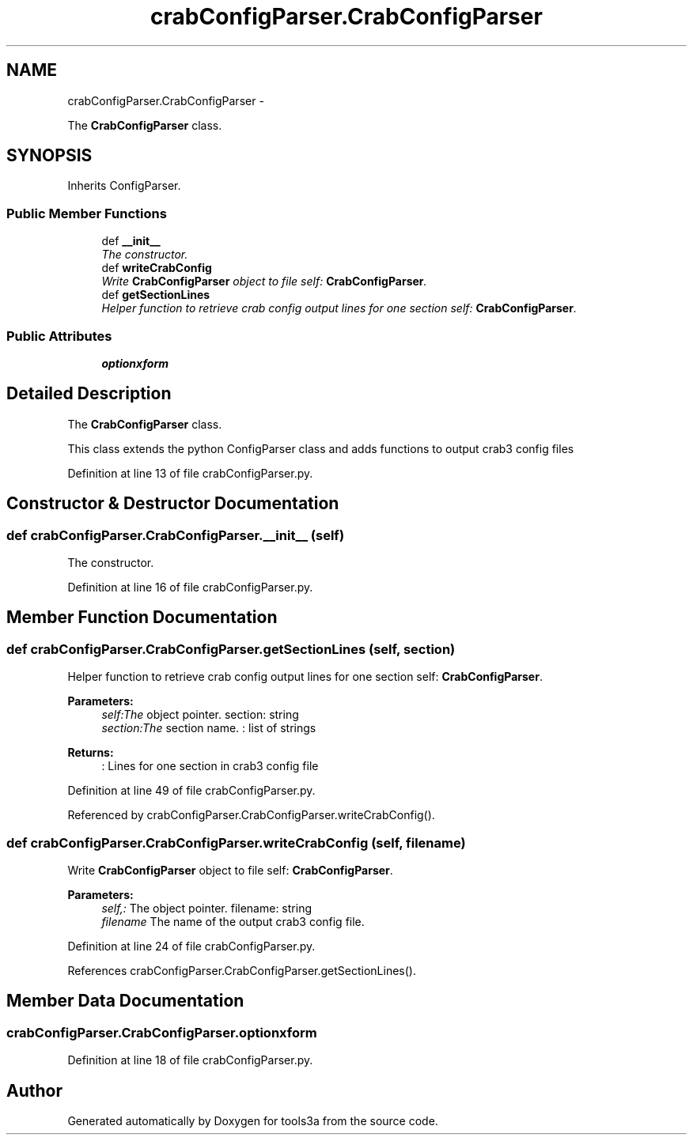 .TH "crabConfigParser.CrabConfigParser" 3 "Fri Feb 6 2015" "tools3a" \" -*- nroff -*-
.ad l
.nh
.SH NAME
crabConfigParser.CrabConfigParser \- 
.PP
The \fBCrabConfigParser\fP class\&.  

.SH SYNOPSIS
.br
.PP
.PP
Inherits ConfigParser\&.
.SS "Public Member Functions"

.in +1c
.ti -1c
.RI "def \fB__init__\fP"
.br
.RI "\fIThe constructor\&. \fP"
.ti -1c
.RI "def \fBwriteCrabConfig\fP"
.br
.RI "\fIWrite \fBCrabConfigParser\fP object to file  self: \fBCrabConfigParser\fP\&. \fP"
.ti -1c
.RI "def \fBgetSectionLines\fP"
.br
.RI "\fIHelper function to retrieve crab config output lines for one section  self: \fBCrabConfigParser\fP\&. \fP"
.in -1c
.SS "Public Attributes"

.in +1c
.ti -1c
.RI "\fBoptionxform\fP"
.br
.in -1c
.SH "Detailed Description"
.PP 
The \fBCrabConfigParser\fP class\&. 

This class extends the python ConfigParser class and adds functions to output crab3 config files 
.PP
Definition at line 13 of file crabConfigParser\&.py\&.
.SH "Constructor & Destructor Documentation"
.PP 
.SS "def crabConfigParser\&.CrabConfigParser\&.__init__ (self)"

.PP
The constructor\&. 
.PP
Definition at line 16 of file crabConfigParser\&.py\&.
.SH "Member Function Documentation"
.PP 
.SS "def crabConfigParser\&.CrabConfigParser\&.getSectionLines (self, section)"

.PP
Helper function to retrieve crab config output lines for one section  self: \fBCrabConfigParser\fP\&. 
.PP
\fBParameters:\fP
.RS 4
\fIself:The\fP object pointer\&.  section: string 
.br
\fIsection:The\fP section name\&. : list of strings 
.RE
.PP
\fBReturns:\fP
.RS 4
: Lines for one section in crab3 config file 
.RE
.PP

.PP
Definition at line 49 of file crabConfigParser\&.py\&.
.PP
Referenced by crabConfigParser\&.CrabConfigParser\&.writeCrabConfig()\&.
.SS "def crabConfigParser\&.CrabConfigParser\&.writeCrabConfig (self, filename)"

.PP
Write \fBCrabConfigParser\fP object to file  self: \fBCrabConfigParser\fP\&. 
.PP
\fBParameters:\fP
.RS 4
\fIself,:\fP The object pointer\&.  filename: string 
.br
\fIfilename\fP The name of the output crab3 config file\&. 
.RE
.PP

.PP
Definition at line 24 of file crabConfigParser\&.py\&.
.PP
References crabConfigParser\&.CrabConfigParser\&.getSectionLines()\&.
.SH "Member Data Documentation"
.PP 
.SS "crabConfigParser\&.CrabConfigParser\&.optionxform"

.PP
Definition at line 18 of file crabConfigParser\&.py\&.

.SH "Author"
.PP 
Generated automatically by Doxygen for tools3a from the source code\&.
